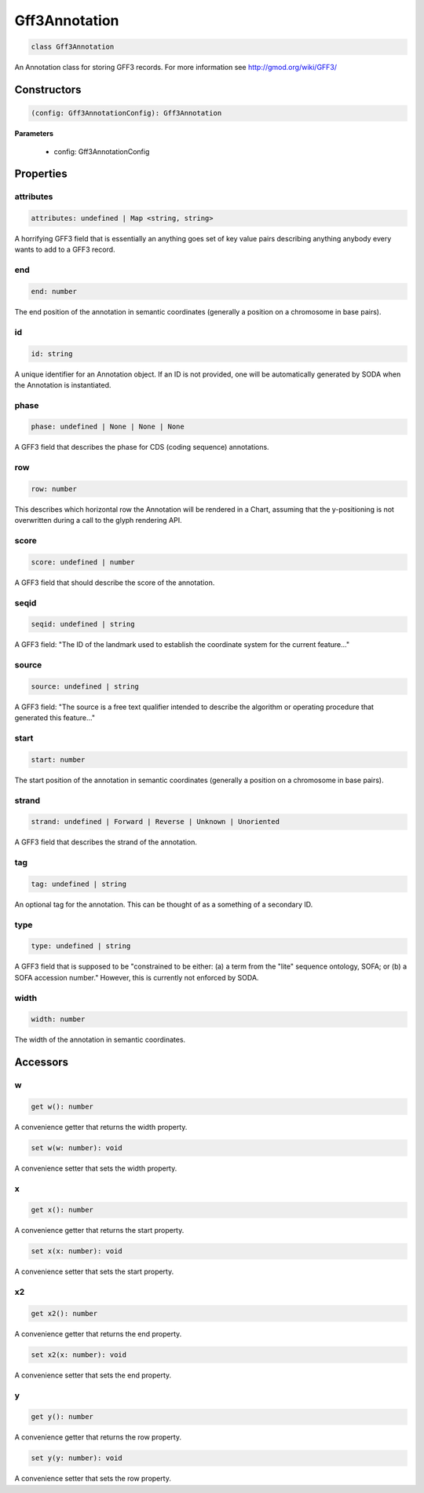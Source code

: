 .. role:: trst-class
.. role:: trst-interface
.. role:: trst-function
.. role:: trst-property
.. role:: trst-property-desc
.. role:: trst-method
.. role:: trst-method-desc
.. role:: trst-parameter
.. role:: trst-type
.. role:: trst-type-parameter

.. _Gff3Annotation:

:trst-class:`Gff3Annotation`
============================

.. container:: collapsible

  .. code-block:: typescript

    class Gff3Annotation

.. container:: content

  An Annotation class for storing GFF3 records. For more information see http://gmod.org/wiki/GFF3/

Constructors
------------

.. container:: collapsible

  .. code-block:: typescript

    (config: Gff3AnnotationConfig): Gff3Annotation

.. container:: content


  **Parameters**

    - config: Gff3AnnotationConfig

Properties
----------

attributes
**********

.. container:: collapsible

  .. code-block:: typescript

    attributes: undefined | Map <string, string>

.. container:: content

  A horrifying GFF3 field that is essentially an anything goes set of key value pairs describing anything anybody every wants to add to a GFF3 record.

end
***

.. container:: collapsible

  .. code-block:: typescript

    end: number

.. container:: content

  The end position of the annotation in semantic coordinates (generally a position on a chromosome in base pairs).

id
**

.. container:: collapsible

  .. code-block:: typescript

    id: string

.. container:: content

  A unique identifier for an Annotation object. If an ID is not provided, one will be automatically generated by SODA when the Annotation is instantiated.

phase
*****

.. container:: collapsible

  .. code-block:: typescript

    phase: undefined | None | None | None

.. container:: content

  A GFF3 field that describes the phase for CDS (coding sequence) annotations.

row
***

.. container:: collapsible

  .. code-block:: typescript

    row: number

.. container:: content

  This describes which horizontal row the Annotation will be rendered in a Chart, assuming that the y-positioning is not overwritten during a call to the glyph rendering API.

score
*****

.. container:: collapsible

  .. code-block:: typescript

    score: undefined | number

.. container:: content

  A GFF3 field that should describe the score of the annotation.

seqid
*****

.. container:: collapsible

  .. code-block:: typescript

    seqid: undefined | string

.. container:: content

  A GFF3 field: "The ID of the landmark used to establish the coordinate system for the current feature..."

source
******

.. container:: collapsible

  .. code-block:: typescript

    source: undefined | string

.. container:: content

  A GFF3 field: "The source is a free text qualifier intended to describe the algorithm or operating procedure that generated this feature..."

start
*****

.. container:: collapsible

  .. code-block:: typescript

    start: number

.. container:: content

  The start position of the annotation in semantic coordinates (generally a position on a chromosome in base pairs).

strand
******

.. container:: collapsible

  .. code-block:: typescript

    strand: undefined | Forward | Reverse | Unknown | Unoriented

.. container:: content

  A GFF3 field that describes the strand of the annotation.

tag
***

.. container:: collapsible

  .. code-block:: typescript

    tag: undefined | string

.. container:: content

  An optional tag for the annotation. This can be thought of as a something of a secondary ID.

type
****

.. container:: collapsible

  .. code-block:: typescript

    type: undefined | string

.. container:: content

  A GFF3 field that is supposed to be "constrained to be either: (a) a term from the "lite" sequence ontology, SOFA; or (b) a SOFA accession number." However, this is currently not enforced by SODA.

width
*****

.. container:: collapsible

  .. code-block:: typescript

    width: number

.. container:: content

  The width of the annotation in semantic coordinates.


Accessors
---------

w
*

.. container:: collapsible

 .. code-block:: typescript

    get w(): number

.. container:: content

  A convenience getter that returns the width property.

.. container:: collapsible

 .. code-block:: typescript

    set w(w: number): void

.. container:: content

  A convenience setter that sets the width property.

x
*

.. container:: collapsible

 .. code-block:: typescript

    get x(): number

.. container:: content

  A convenience getter that returns the start property.

.. container:: collapsible

 .. code-block:: typescript

    set x(x: number): void

.. container:: content

  A convenience setter that sets the start property.

x2
**

.. container:: collapsible

 .. code-block:: typescript

    get x2(): number

.. container:: content

  A convenience getter that returns the end property.

.. container:: collapsible

 .. code-block:: typescript

    set x2(x: number): void

.. container:: content

  A convenience setter that sets the end property.

y
*

.. container:: collapsible

 .. code-block:: typescript

    get y(): number

.. container:: content

  A convenience getter that returns the row property.

.. container:: collapsible

 .. code-block:: typescript

    set y(y: number): void

.. container:: content

  A convenience setter that sets the row property.
